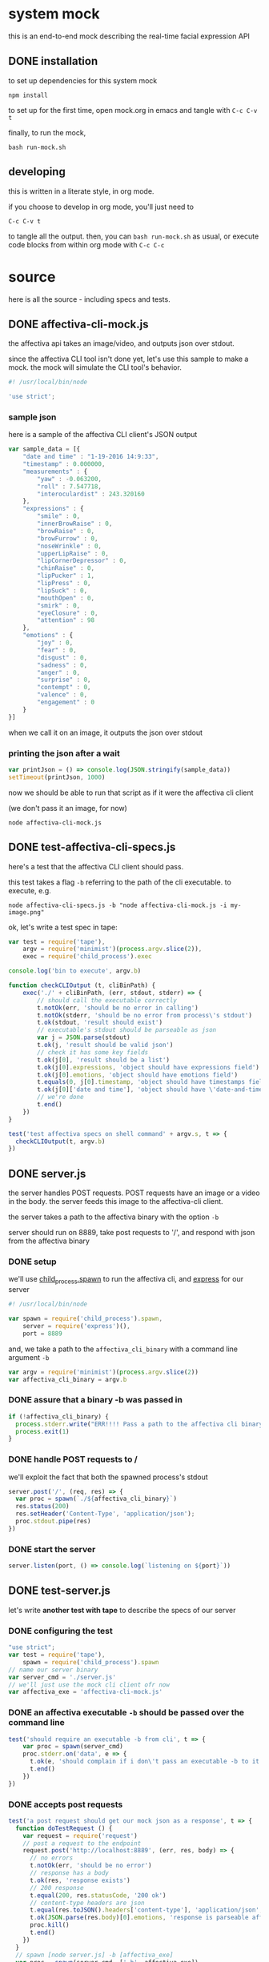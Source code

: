* system mock

this is an end-to-end mock describing the real-time facial expression API

** DONE installation

to set up dependencies for this system mock

#+BEGIN_SRC shell
npm install
#+END_SRC

to set up for the first time,
open mock.org in emacs and tangle with =C-c C-v t=

finally, to run the mock,

#+BEGIN_SRC shell
bash run-mock.sh
#+END_SRC

** developing

this is written in a literate style, in org mode.

if you choose to develop in org mode, you'll just need to 

=C-c C-v t=

to tangle all the output. then, you can =bash run-mock.sh= as usual, or execute code blocks from within org mode with =C-c C-c=

* source
here is all the source - including specs and tests.
** DONE affectiva-cli-mock.js

the affectiva api takes an image/video, and outputs json over stdout.

since the affectiva CLI tool isn't done yet, let's use this sample to make a mock. the mock will simulate the CLI tool's behavior.

#+BEGIN_SRC js :tangle affectiva-cli-mock.js
#! /usr/local/bin/node

'use strict';
#+END_SRC

*** sample json

here is a sample of the affectiva CLI client's JSON output

#+BEGIN_SRC js :tangle affectiva-cli-mock.js 
var sample_data = [{
    "date and time" : "1-19-2016 14:9:33",
    "timestamp" : 0.000000,
    "measurements" : {
        "yaw" : -0.063200,
        "roll" : 7.547718,
        "interoculardist" : 243.320160
    },
    "expressions" : {
        "smile" : 0,
        "innerBrowRaise" : 0,
        "browRaise" : 0,
        "browFurrow" : 0,
        "noseWrinkle" : 0,
        "upperLipRaise" : 0,
        "lipCornerDepressor" : 0,
        "chinRaise" : 0,
        "lipPucker" : 1,
        "lipPress" : 0,
        "lipSuck" : 0,
        "mouthOpen" : 0,
        "smirk" : 0,
        "eyeClosure" : 0,
        "attention" : 98
    },
    "emotions" : { 
        "joy" : 0,
        "fear" : 0,
        "disgust" : 0,
        "sadness" : 0,
        "anger" : 0,
        "surprise" : 0,
        "contempt" : 0,
        "valence" : 0,
        "engagement" : 0
    }
}]
#+END_SRC

when we call it on an image,
it outputs the json over stdout

*** printing the json after a wait

#+BEGIN_SRC js :tangle affectiva-cli-mock.js
var printJson = () => console.log(JSON.stringify(sample_data))
setTimeout(printJson, 1000)
#+END_SRC

now we should be able to run that script as if it were the affectiva cli client

(we don't pass it an image, for now)

#+BEGIN_SRC shell
node affectiva-cli-mock.js
#+END_SRC

** DONE test-affectiva-cli-specs.js

here's a test that the affectiva CLI client should pass.

this test takes a flag =-b= referring to the path of the cli executable. to execute, e.g.

#+BEGIN_SRC shell
node affectiva-cli-specs.js -b "node affectiva-cli-mock.js -i my-image.png"
#+END_SRC

ok, let's write a test spec in tape:

#+BEGIN_SRC js :tangle test-affectiva-cli-specs.js
var test = require('tape'),
    argv = require('minimist')(process.argv.slice(2)),
    exec = require('child_process').exec

console.log('bin to execute', argv.b)

function checkCLIOutput (t, cliBinPath) {
    exec('./' + cliBinPath, (err, stdout, stderr) => {
        // should call the executable correctly
        t.notOk(err, 'should be no error in calling')
        t.notOk(stderr, 'should be no error from process\'s stdout')
        t.ok(stdout, 'result should exist')
        // executable's stdout should be parseable as json
        var j = JSON.parse(stdout)
        t.ok(j, 'result should be valid json')
        // check it has some key fields
        t.ok(j[0], 'result should be a list')
        t.ok(j[0].expressions, 'object should have expressions field')
        t.ok(j[0].emotions, 'object should have emotions field')
        t.equals(0, j[0].timestamp, 'object should have timestamps field, where first item is 0')
        t.ok(j[0]['date and time'], 'object should have \'date-and-time\' field')
        // we're done
        t.end()
    })
}

test('test affectiva specs on shell command' + argv.s, t => {
  checkCLIOutput(t, argv.b)
})

#+END_SRC

** DONE server.js

the server handles POST requests. POST requests have an image or a video in the body. the server feeds this image to the affectiva-cli client.

the server takes a path to the affectiva binary with the option =-b=

server should run on 8889, take post requests to '/', and respond with json from the affectiva binary

*** DONE setup
we'll use [[https://nodejs.org/api/child_process.html#child_process_child_process_spawn_command_args_options][child_process.spawn]] to run the affectiva cli, and [[http://expressjs.com/][express]] for our server

#+BEGIN_SRC js :tangle server.js
#! /usr/local/bin/node

var spawn = require('child_process').spawn,
    server = require('express')(),
    port = 8889
#+END_SRC

#+END_SRC

and, we take a path to the =affectiva_cli_binary= with a command line argument =-b=

#+BEGIN_SRC js :tangle server.js
var argv = require('minimist')(process.argv.slice(2))
var affectiva_cli_binary = argv.b
#+END_SRC

*** DONE assure that a binary -b was passed in

#+BEGIN_SRC js :tangle server.js
if (!affectiva_cli_binary) {
  process.stderr.write("ERR!!!! Pass a path to the affectiva cli binary with -b. e.g. node server -b my/affectiva-binary")
  process.exit(1)
}
#+END_SRC

*** DONE handle POST requests to / 

we'll exploit the fact that both the spawned process's stdout

#+BEGIN_SRC js :tangle server.js
server.post('/', (req, res) => {
  var proc = spawn(`./${affectiva_cli_binary}`)
  res.status(200)
  res.setHeader('Content-Type', 'application/json');
  proc.stdout.pipe(res)
})
#+END_SRC

*** DONE start the server

#+BEGIN_SRC  js :tangle server.js
server.listen(port, () => console.log(`listening on ${port}`))
#+END_SRC
** DONE test-server.js

let's write *another test with tape* to describe the specs of our server

*** DONE configuring the test

#+BEGIN_SRC js :tangle test-server.js
"use strict";
var test = require('tape'),
    spawn = require('child_process').spawn
// name our server binary
var server_cmd = './server.js'
// we'll just use the mock cli client ofr now
var affectiva_exe = 'affectiva-cli-mock.js'
#+END_SRC

*** DONE an affectiva executable =-b= should be passed over the command line
#+BEGIN_SRC js :tangle test-server.js
test('should require an executable -b from cli', t => {
    var proc = spawn(server_cmd)
    proc.stderr.on('data', e => {
      t.ok(e, 'should complain if i don\'t pass an executable -b to it')
      t.end()
    })
})
#+END_SRC

*** DONE accepts post requests 
#+BEGIN_SRC js :tangle test-server.js
test('a post request should get our mock json as a response', t => {
  function doTestRequest () {
    var request = require('request')
    // post a request to the endpoint
    request.post('http://localhost:8889', (err, res, body) => {
      // no errors
      t.notOk(err, 'should be no error')
      // response has a body
      t.ok(res, 'response exists')
      // 200 response
      t.equal(200, res.statusCode, '200 ok')
      // content-type headers are json
      t.equal(res.toJSON().headers['content-type'], 'application/json', 'application/json content headers')
      t.ok(JSON.parse(res.body)[0].emotions, 'response is parseable affectiva data, and seems to have the right schema.')
      proc.kill()
      t.end()
    })
  }
  // spawn [node server.js] -b [affectiva_exe]
  var proc = spawn(server_cmd, ['-b', affectiva_exe])
  // when the server says it's listening, do the test request
  proc.stdout.on('data', doTestRequest)
})
#+END_SRC

*** 

** DONE tests
*** DONE test the mock cli tool on the specs

our mock should pass this test

#+RESULTS:

#+BEGIN_SRC shell :tangle run-mock.sh
# make the mock executable
chmod +x affectiva-cli-mock.js
# test the cli specs on the mock
node test-affectiva-cli-specs.js -b 'affectiva-cli-mock.js' | ./node_modules/.bin/tap-spec
#+END_SRC

#+RESULTS:
| bin       | to        | execute | affectiva-cli-mock.js |                 |                  |           |        |      |    |   |
|           |           |         |                       |                 |                  |           |        |      |    |   |
| test      | affectiva | specs   | on                    | shell           | commandundefined |           |        |      |    |   |
|           |           |         |                       |                 |                  |           |        |      |    |   |
| ✔         | should    | be      | no                    | error           | in               | calling   |        |      |    |   |
| ✔         | should    | be      | no                    | error           | from             | process's | stdout |      |    |   |
| ✔         | result    | should  | exist                 |                 |                  |           |        |      |    |   |
| ✔         | result    | should  | be                    | valid           | json             |           |        |      |    |   |
| ✔         | result    | should  | be                    | a               | list             |           |        |      |    |   |
| ✔         | object    | should  | have                  | expressions     | field            |           |        |      |    |   |
| ✔         | object    | should  | have                  | emotions        | field            |           |        |      |    |   |
| ✔         | object    | should  | have                  | timestamps      | field,           | where     | first  | item | is | 0 |
| ✔         | object    | should  | have                  | 'date-and-time' | field            |           |        |      |    |   |
|           |           |         |                       |                 |                  |           |        |      |    |   |
|           |           |         |                       |                 |                  |           |        |      |    |   |
| total:    | 9         |         |                       |                 |                  |           |        |      |    |   |
| passing:  | 9         |         |                       |                 |                  |           |        |      |    |   |
| duration: | 1.1s      |         |                       |                 |                  |           |        |      |    |   |
|           |           |         |                       |                 |                  |           |        |      |    |   |
|           |           |         |                       |                 |                  |           |        |      |    |   |

*** DONE e2e integration test on the server & mock

this is a full-system integration test:

#+BEGIN_EXAMPLE
POST req => server => affectiva CLI
                         ||
http res                 \/
 /\                      ||
 L L ===<<====<<====<<===.]
#+END_EXAMPLE

let's make sure the server is executable, then run the tests

#+BEGIN_SRC shell :tangle run-mock.sh
chmod +x server.js
node test-server.js | ./node_modules/.bin/tap-spec
#+END_SRC 

#+RESULTS:

* meta
** TODO a ./tangle.sh that produces all the source

here's a script that's supposed to do this

it works, but it leaves a linebreak before each file of tangled code

very annoying! it prevents some of the executables from working

#+BEGIN_SRC shell :tangle tangle.sh
# -*- mode: shell-script -*-
#
# tangle files with org-mode
#
# props to th.ing
# https://github.com/thi-ng/fabric/blob/master/tangle.sh

DIR=`pwd`

emacs -Q --batch \
--eval "(progn
(require 'org)(require 'ob)(require 'ob-tangle)(require 'ob-lob)
(setq org-confirm-babel-evaluate nil)
(mapc (lambda (file)
       (find-file (expand-file-name file \"$DIR\"))
       (org-babel-tangle)
       (kill-buffer)) '(\"mock.org\")))" \
#2>&1 |grep tangled


#+END_SRC
** DONE a ./run-mock.sh and run all the tests
done - that gets tangled through the script
